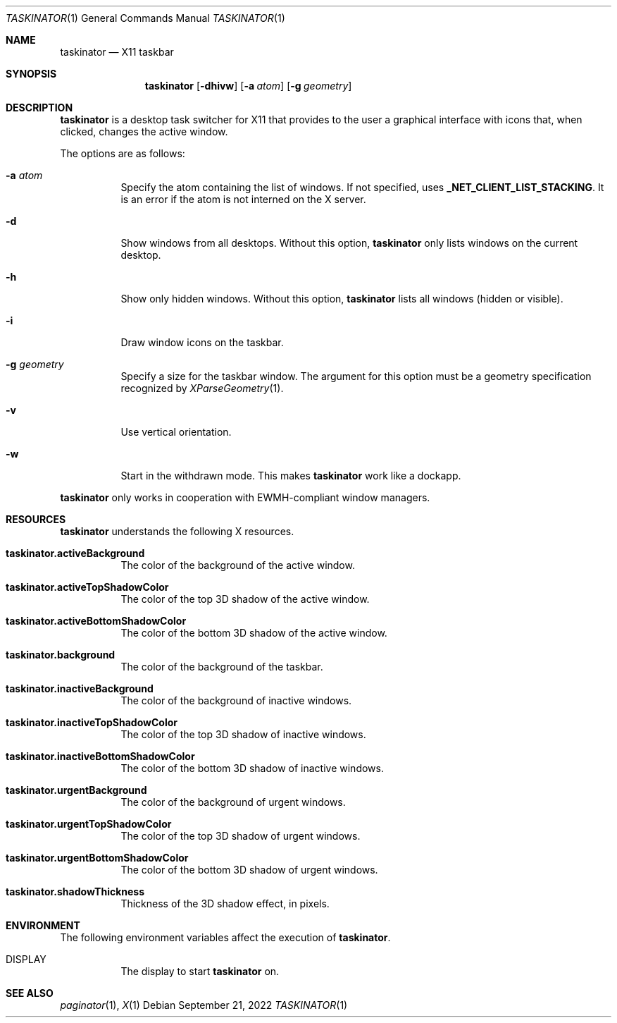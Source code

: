 .Dd September 21, 2022
.Dt TASKINATOR 1
.Os
.Sh NAME
.Nm taskinator
.Nd X11 taskbar
.Sh SYNOPSIS
.Nm
.Op Fl dhivw
.Op Fl a Ar atom
.Op Fl g Ar geometry
.Sh DESCRIPTION
.Nm
is a desktop task switcher for X11 that provides to the user a graphical interface
with icons that, when clicked, changes the active window.
.Pp
The options are as follows:
.Bl -tag -width Ds
.It Fl a Ar atom
Specify the atom containing the list of windows.
If not specified, uses
.Ic "_NET_CLIENT_LIST_STACKING" .
It is an error if the atom is not interned on the X server.
.It Fl d
Show windows from all desktops.
Without this option,
.Nm
only lists windows on the current desktop.
.It Fl h
Show only hidden windows.
Without this option,
.Nm
lists all windows (hidden or visible).
.It Fl i
Draw window icons on the taskbar.
.It Fl g Ar geometry
Specify a size for the taskbar window.
The argument for this option must be a geometry specification recognized by
.Xr XParseGeometry 1 .
.It Fl v
Use vertical orientation.
.It Fl w
Start in the withdrawn mode.
This makes
.Nm
work like a dockapp.
.El
.Pp
.Nm
only works in cooperation with EWMH-compliant window managers.
.Sh RESOURCES
.Nm
understands the following X resources.
.Bl -tag -width Ds
.It Ic "taskinator.activeBackground"
The color of the background of the active window.
.It Ic "taskinator.activeTopShadowColor"
The color of the top 3D shadow of the active window.
.It Ic "taskinator.activeBottomShadowColor"
The color of the bottom 3D shadow of the active window.
.It Ic "taskinator.background"
The color of the background of the taskbar.
.It Ic "taskinator.inactiveBackground"
The color of the background of inactive windows.
.It Ic "taskinator.inactiveTopShadowColor"
The color of the top 3D shadow of inactive windows.
.It Ic "taskinator.inactiveBottomShadowColor"
The color of the bottom 3D shadow of inactive windows.
.It Ic "taskinator.urgentBackground"
The color of the background of urgent windows.
.It Ic "taskinator.urgentTopShadowColor"
The color of the top 3D shadow of urgent windows.
.It Ic "taskinator.urgentBottomShadowColor"
The color of the bottom 3D shadow of urgent windows.
.It Ic "taskinator.shadowThickness"
Thickness of the 3D shadow effect, in pixels.
.El
.Sh ENVIRONMENT
The following environment variables affect the execution of
.Nm .
.Bl -tag -width Ds
.It Ev DISPLAY
The display to start
.Nm
on.
.El
.Sh SEE ALSO
.Xr paginator 1 ,
.Xr X 1
